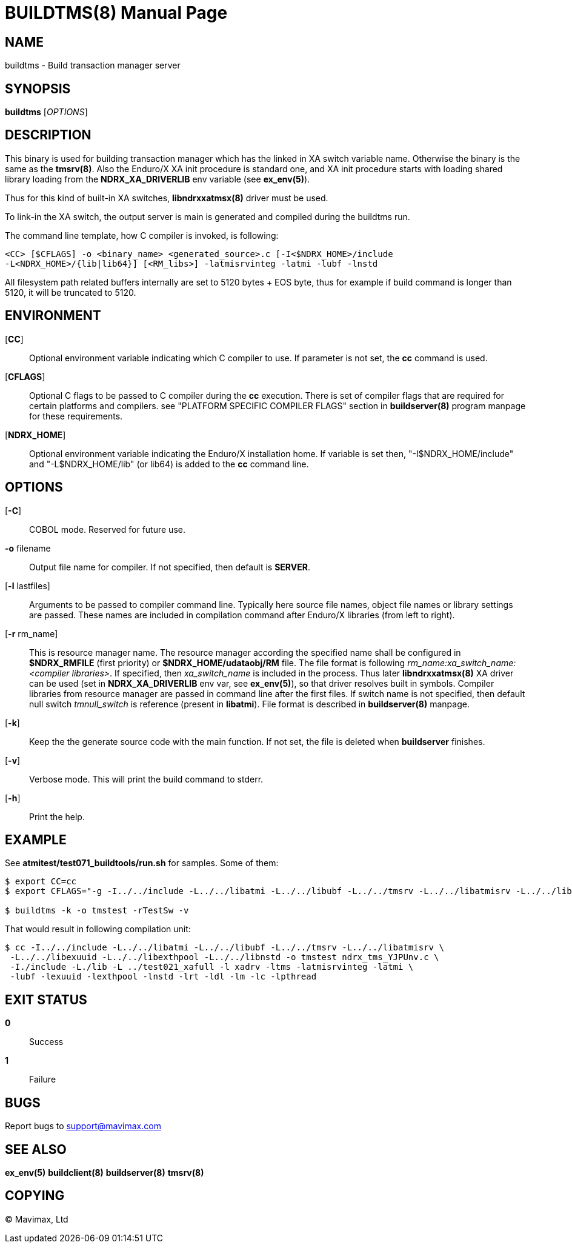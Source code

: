 BUILDTMS(8)
===========
:doctype: manpage


NAME
----
buildtms - Build transaction manager server


SYNOPSIS
--------
*buildtms* ['OPTIONS']


DESCRIPTION
-----------
This binary is used for building transaction manager which has the linked in XA
switch variable name. Otherwise the binary is the same as the *tmsrv(8)*. Also
the Enduro/X XA init procedure is standard one, and XA init procedure starts with
loading shared library loading from the *NDRX_XA_DRIVERLIB* env variable (see *ex_env(5)*).

Thus for this kind of built-in XA switches, *libndrxxatmsx(8)* driver must be used.

To link-in the XA switch, the output server is main is generated and compiled
during the buildtms run.

The command line template, how C compiler is invoked, is following:

--------------------------------------------------------------------------------
<CC> [$CFLAGS] -o <binary_name> <generated_source>.c [-I<$NDRX_HOME>/include 
-L<NDRX_HOME>/{lib|lib64}] [<RM_libs>] -latmisrvinteg -latmi -lubf -lnstd
--------------------------------------------------------------------------------

All filesystem path related buffers internally are set to 5120 bytes + EOS byte,
thus for example if build command is longer than 5120, it will be truncated
to 5120.

ENVIRONMENT
-----------
[*CC*]::
Optional environment variable indicating which C compiler to use. If parameter is
not set, the *cc* command is used.

[*CFLAGS*]::
Optional C flags to be passed to C compiler during the *cc* execution. There
is set of compiler flags that are required for certain platforms and compilers. 
see "PLATFORM SPECIFIC COMPILER FLAGS" section in *buildserver(8)* program
manpage for these requirements.

[*NDRX_HOME*]::
Optional environment variable indicating the Enduro/X installation home. If variable
is set then, "-I$NDRX_HOME/include" and "-L$NDRX_HOME/lib" (or lib64) is added 
to the *cc* command line.

OPTIONS
-------

[*-C*]::
COBOL mode. Reserved for future use.

*-o* filename::
Output file name for compiler. If not specified, then default is *SERVER*.

[*-l* lastfiles]::
Arguments to be passed to compiler command line. Typically here source file names, object
file names or library settings are passed. These names are included in compilation command
after Enduro/X libraries (from left to right).

[*-r* rm_name]::
This is resource manager name. The resource manager according the specified name
shall be configured in *$NDRX_RMFILE* (first priority) or *$NDRX_HOME/udataobj/RM* file.
The file format is following 'rm_name:xa_switch_name:<compiler libraries>'. If 
specified, then 'xa_switch_name' is included in the process. Thus later *libndrxxatmsx(8)*
XA driver can be used (set in *NDRX_XA_DRIVERLIB* env var, see *ex_env(5)*), 
so that driver resolves built in symbols. Compiler libraries from resource manager 
are passed in command line after the first files. If switch name is not specified,
then default null switch 'tmnull_switch' is reference (present in *libatmi*).
File format is described in *buildserver(8)* manpage.

[*-k*]::
Keep the the generate source code with the main function. If not set, the file
is deleted when *buildserver* finishes.

[*-v*]::
Verbose mode. This will print the build command to stderr.

[*-h*]::
Print the help.

EXAMPLE
-------
See *atmitest/test071_buildtools/run.sh* for samples. Some of them:

--------------------------------------------------------------------------------
$ export CC=cc
$ export CFLAGS="-g -I../../include -L../../libatmi -L../../libubf -L../../tmsrv -L../../libatmisrv -L../../libexuuid -L../../libexthpool -L../../libnstd"

$ buildtms -k -o tmstest -rTestSw -v

--------------------------------------------------------------------------------

That would result in following compilation unit:

--------------------------------------------------------------------------------

$ cc -I../../include -L../../libatmi -L../../libubf -L../../tmsrv -L../../libatmisrv \
 -L../../libexuuid -L../../libexthpool -L../../libnstd -o tmstest ndrx_tms_YJPUnv.c \
 -I./include -L./lib -L ../test021_xafull -l xadrv -ltms -latmisrvinteg -latmi \
 -lubf -lexuuid -lexthpool -lnstd -lrt -ldl -lm -lc -lpthread

--------------------------------------------------------------------------------


EXIT STATUS
-----------
*0*::
Success

*1*::
Failure

BUGS
----
Report bugs to support@mavimax.com

SEE ALSO
--------
*ex_env(5)* *buildclient(8)* *buildserver(8)* *tmsrv(8)*

COPYING
-------
(C) Mavimax, Ltd

